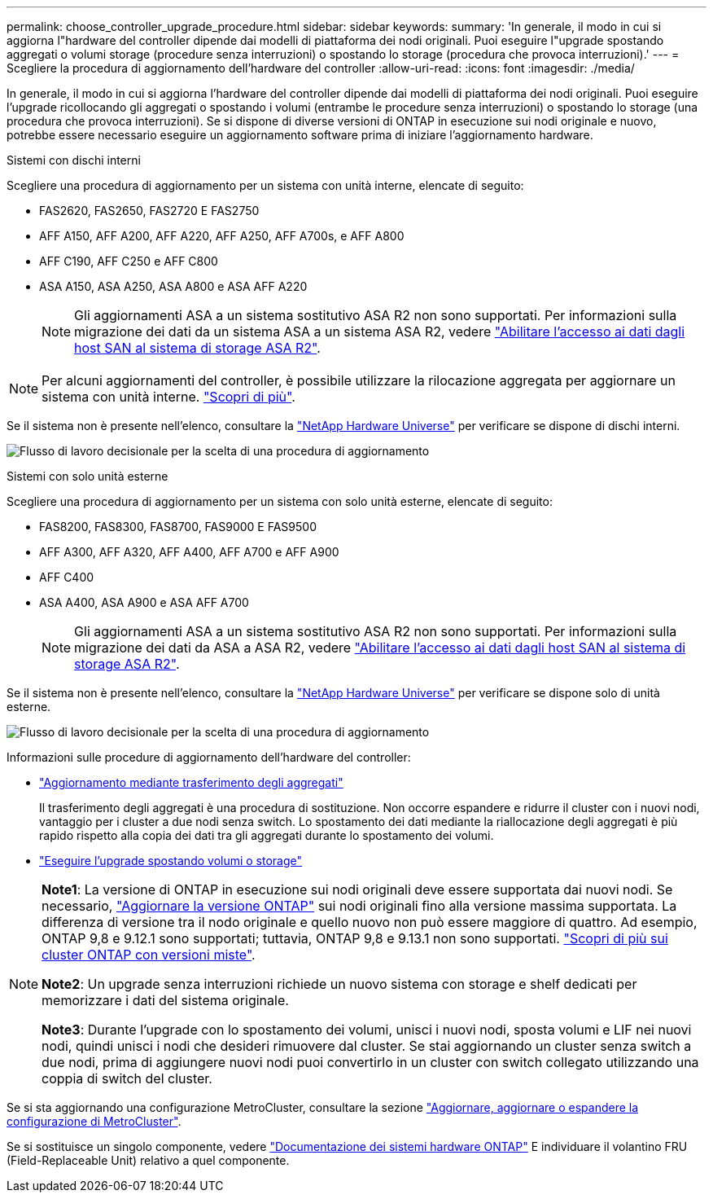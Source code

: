 ---
permalink: choose_controller_upgrade_procedure.html 
sidebar: sidebar 
keywords:  
summary: 'In generale, il modo in cui si aggiorna l"hardware del controller dipende dai modelli di piattaforma dei nodi originali. Puoi eseguire l"upgrade spostando aggregati o volumi storage (procedure senza interruzioni) o spostando lo storage (procedura che provoca interruzioni).' 
---
= Scegliere la procedura di aggiornamento dell'hardware del controller
:allow-uri-read: 
:icons: font
:imagesdir: ./media/


[role="lead"]
In generale, il modo in cui si aggiorna l'hardware del controller dipende dai modelli di piattaforma dei nodi originali. Puoi eseguire l'upgrade ricollocando gli aggregati o spostando i volumi (entrambe le procedure senza interruzioni) o spostando lo storage (una procedura che provoca interruzioni). Se si dispone di diverse versioni di ONTAP in esecuzione sui nodi originale e nuovo, potrebbe essere necessario eseguire un aggiornamento software prima di iniziare l'aggiornamento hardware.

[role="tabbed-block"]
====
.Sistemi con dischi interni
--
Scegliere una procedura di aggiornamento per un sistema con unità interne, elencate di seguito:

* FAS2620, FAS2650, FAS2720 E FAS2750
* AFF A150, AFF A200, AFF A220, AFF A250, AFF A700s, e AFF A800
* AFF C190, AFF C250 e AFF C800
* ASA A150, ASA A250, ASA A800 e ASA AFF A220
+

NOTE: Gli aggiornamenti ASA a un sistema sostitutivo ASA R2 non sono supportati. Per informazioni sulla migrazione dei dati da un sistema ASA a un sistema ASA R2, vedere link:https://docs.netapp.com/us-en/asa-r2/install-setup/set-up-data-access.html["Abilitare l'accesso ai dati dagli host SAN al sistema di storage ASA R2"^].




NOTE: Per alcuni aggiornamenti del controller, è possibile utilizzare la rilocazione aggregata per aggiornare un sistema con unità interne. link:upgrade-arl/index.html["Scopri di più"].

Se il sistema non è presente nell'elenco, consultare la https://hwu.netapp.com["NetApp Hardware Universe"^] per verificare se dispone di dischi interni.

image:workflow_internal_drives.png["Flusso di lavoro decisionale per la scelta di una procedura di aggiornamento"]

--
.Sistemi con solo unità esterne
--
Scegliere una procedura di aggiornamento per un sistema con solo unità esterne, elencate di seguito:

* FAS8200, FAS8300, FAS8700, FAS9000 E FAS9500
* AFF A300, AFF A320, AFF A400, AFF A700 e AFF A900
* AFF C400
* ASA A400, ASA A900 e ASA AFF A700
+

NOTE: Gli aggiornamenti ASA a un sistema sostitutivo ASA R2 non sono supportati. Per informazioni sulla migrazione dei dati da ASA a ASA R2, vedere link:https://docs.netapp.com/us-en/asa-r2/install-setup/set-up-data-access.html["Abilitare l'accesso ai dati dagli host SAN al sistema di storage ASA R2"^].



Se il sistema non è presente nell'elenco, consultare la https://hwu.netapp.com["NetApp Hardware Universe"^] per verificare se dispone solo di unità esterne.

image:workflow_external_drives.png["Flusso di lavoro decisionale per la scelta di una procedura di aggiornamento"]

--
====
Informazioni sulle procedure di aggiornamento dell'hardware del controller:

* link:upgrade-arl/index.html["Aggiornamento mediante trasferimento degli aggregati"]
+
Il trasferimento degli aggregati è una procedura di sostituzione. Non occorre espandere e ridurre il cluster con i nuovi nodi, vantaggio per i cluster a due nodi senza switch. Lo spostamento dei dati mediante la riallocazione degli aggregati è più rapido rispetto alla copia dei dati tra gli aggregati durante lo spostamento dei volumi.

* link:upgrade/upgrade-decide-to-use-this-guide.html["Eseguire l'upgrade spostando volumi o storage"]


[NOTE]
====
*Note1*: La versione di ONTAP in esecuzione sui nodi originali deve essere supportata dai nuovi nodi. Se necessario, link:https://docs.netapp.com/us-en/ontap/upgrade/prepare.html["Aggiornare la versione ONTAP"^] sui nodi originali fino alla versione massima supportata. La differenza di versione tra il nodo originale e quello nuovo non può essere maggiore di quattro. Ad esempio, ONTAP 9,8 e 9.12.1 sono supportati; tuttavia, ONTAP 9,8 e 9.13.1 non sono supportati. https://docs.netapp.com/us-en/ontap/upgrade/concept_mixed_version_requirements.html["Scopri di più sui cluster ONTAP con versioni miste"^].

*Note2*: Un upgrade senza interruzioni richiede un nuovo sistema con storage e shelf dedicati per memorizzare i dati del sistema originale.

*Note3*: Durante l'upgrade con lo spostamento dei volumi, unisci i nuovi nodi, sposta volumi e LIF nei nuovi nodi, quindi unisci i nodi che desideri rimuovere dal cluster. Se stai aggiornando un cluster senza switch a due nodi, prima di aggiungere nuovi nodi puoi convertirlo in un cluster con switch collegato utilizzando una coppia di switch del cluster.

====
Se si sta aggiornando una configurazione MetroCluster, consultare la sezione https://docs.netapp.com/us-en/ontap-metrocluster/upgrade/concept_choosing_an_upgrade_method_mcc.html["Aggiornare, aggiornare o espandere la configurazione di MetroCluster"^].

Se si sostituisce un singolo componente, vedere https://docs.netapp.com/us-en/ontap-systems/index.html["Documentazione dei sistemi hardware ONTAP"^] E individuare il volantino FRU (Field-Replaceable Unit) relativo a quel componente.

